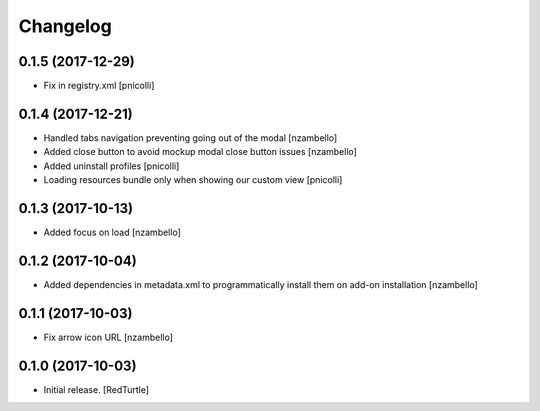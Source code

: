 Changelog
=========


0.1.5 (2017-12-29)
------------------

- Fix in registry.xml [pnicolli]


0.1.4 (2017-12-21)
------------------

- Handled tabs navigation preventing going out of the modal [nzambello]
- Added close button to avoid mockup modal close button issues [nzambello]
- Added uninstall profiles [pnicolli]
- Loading resources bundle only when showing our custom view [pnicolli]


0.1.3 (2017-10-13)
------------------

- Added focus on load [nzambello]


0.1.2 (2017-10-04)
------------------

- Added dependencies in metadata.xml to programmatically install them on add-on installation [nzambello]


0.1.1 (2017-10-03)
------------------

- Fix arrow icon URL [nzambello]


0.1.0 (2017-10-03)
------------------

- Initial release.
  [RedTurtle]
